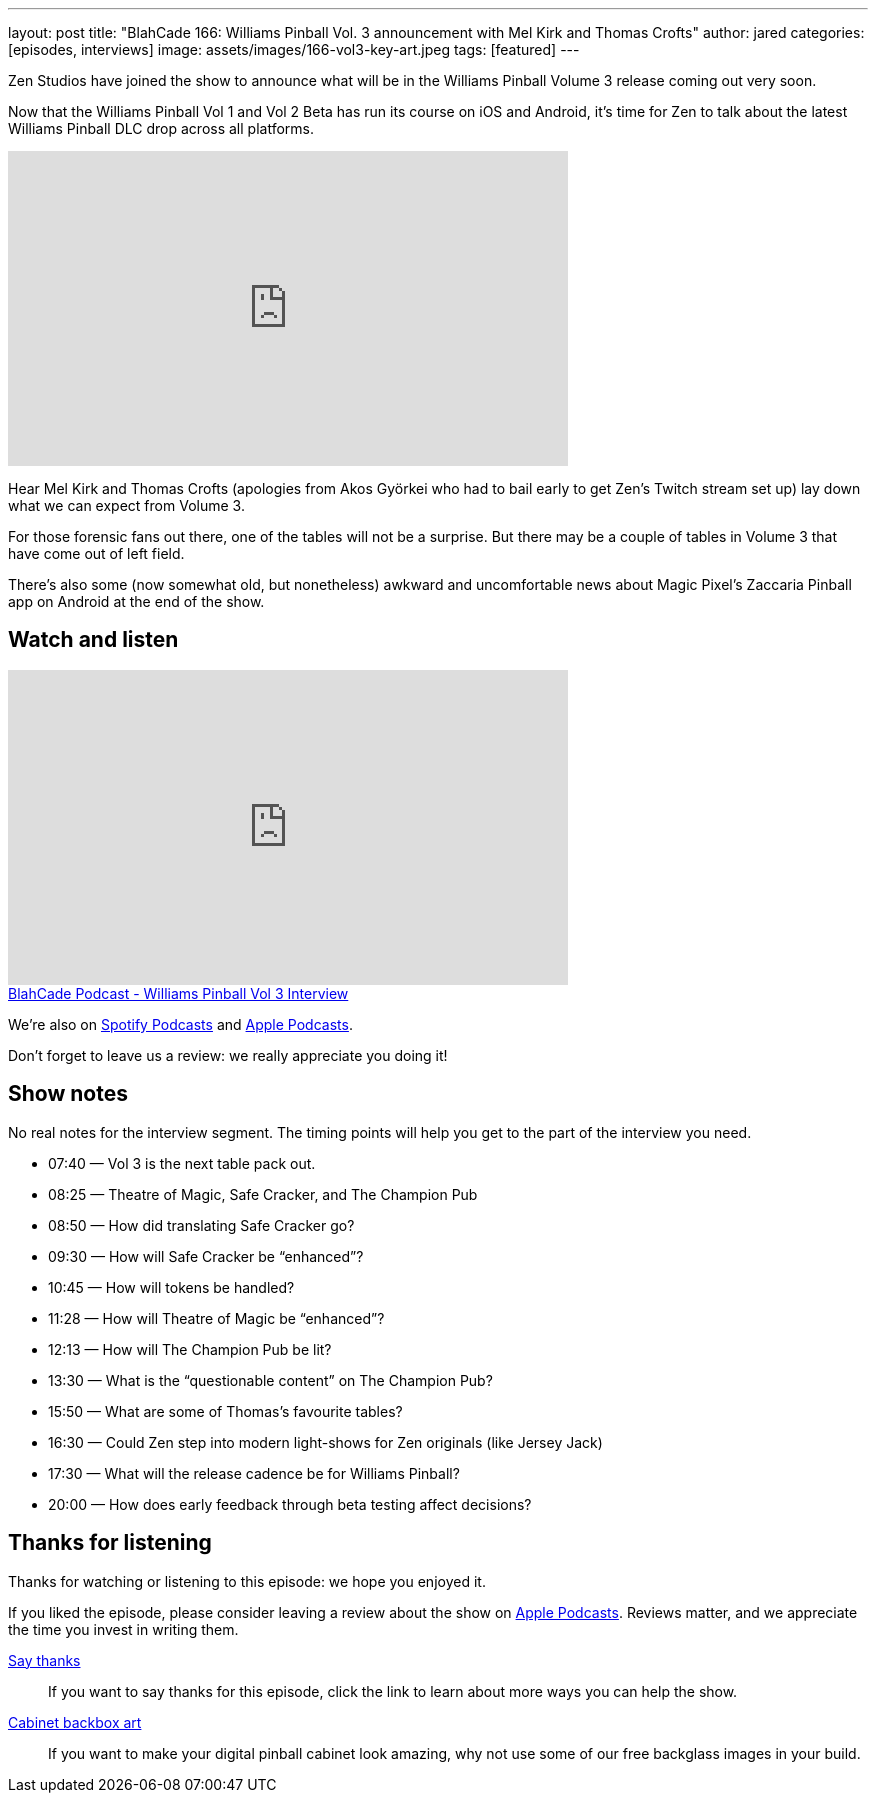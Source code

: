 ---
layout: post
title: "BlahCade 166: Williams Pinball Vol. 3 announcement with Mel Kirk and Thomas Crofts"
author: jared
categories: [episodes, interviews]
image: assets/images/166-vol3-key-art.jpeg
tags: [featured]
---

Zen Studios have joined the show to announce what will be in the Williams Pinball Volume 3 release coming out very soon.

Now that the Williams Pinball Vol 1 and Vol 2 Beta has run its course on iOS and Android, it’s time for Zen to talk about the latest Williams Pinball DLC drop across all platforms.

video::us-rF2iOQvg[youtube, width=560, height=315]

Hear Mel Kirk and Thomas Crofts (apologies from Akos Györkei who had to bail early to get Zen’s Twitch stream set up) lay down what we can expect from Volume 3.

For those forensic fans out there, one of the tables will not be a surprise. 
But there may be a couple of tables in Volume 3 that have come out of left field.

There’s also some (now somewhat old, but nonetheless) awkward and uncomfortable news about Magic Pixel’s Zaccaria Pinball app on Android at the end of the show.

== Watch and listen

video::P3qCm_CtHRE[youtube, width=560, height=315]

++++
<a href="https://shoutengine.com/BlahCadePodcast/williams-pinball-vol-3-interview-74920" data-width="100%" class="shoutEngineEmbed">
BlahCade Podcast - Williams Pinball Vol 3 Interview
</a><script type="text/javascript" src="https://shoutengine.com/embed/embed.js"></script>
++++

We’re also on https://open.spotify.com/show/4YA3cs49xLqcNGhFdXUCQj[Spotify Podcasts] and https://podcasts.apple.com/au/podcast/blahcade-podcast/id1039748922[Apple Podcasts]. 

Don't forget to leave us a review: we really appreciate you doing it!

== Show notes

No real notes for the interview segment. 
The timing points will help you get to the part of the interview you need.

* 07:40 — Vol 3 is the next table pack out.

* 08:25 — Theatre of Magic, Safe Cracker, and The Champion Pub

* 08:50 — How did translating Safe Cracker go?

* 09:30 — How will Safe Cracker be “enhanced”?

* 10:45 — How will tokens be handled?

* 11:28 — How will Theatre of Magic be “enhanced”?

* 12:13 — How will The Champion Pub be lit?

* 13:30 — What is the “questionable content” on The Champion Pub?

* 15:50 — What are some of Thomas’s favourite tables?

* 16:30 — Could Zen step into modern light-shows for Zen originals (like Jersey Jack)

* 17:30 — What will the release cadence be for Williams Pinball?

* 20:00 — How does early feedback through beta testing affect decisions?

== Thanks for listening

Thanks for watching or listening to this episode: we hope you enjoyed it.

If you liked the episode, please consider leaving a review about the show on https://podcasts.apple.com/au/podcast/blahcade-podcast/id1039748922[Apple Podcasts]. 
Reviews matter, and we appreciate the time you invest in writing them.

https://www.blahcadepinball.com/support-the-show.html[Say thanks^]:: If you want to say thanks for this episode, click the link to learn about more ways you can help the show.

https://www.blahcadepinball.com/backglass.html[Cabinet backbox art]:: If you want to make your digital pinball cabinet look amazing, why not use some of our free backglass images in your build.
